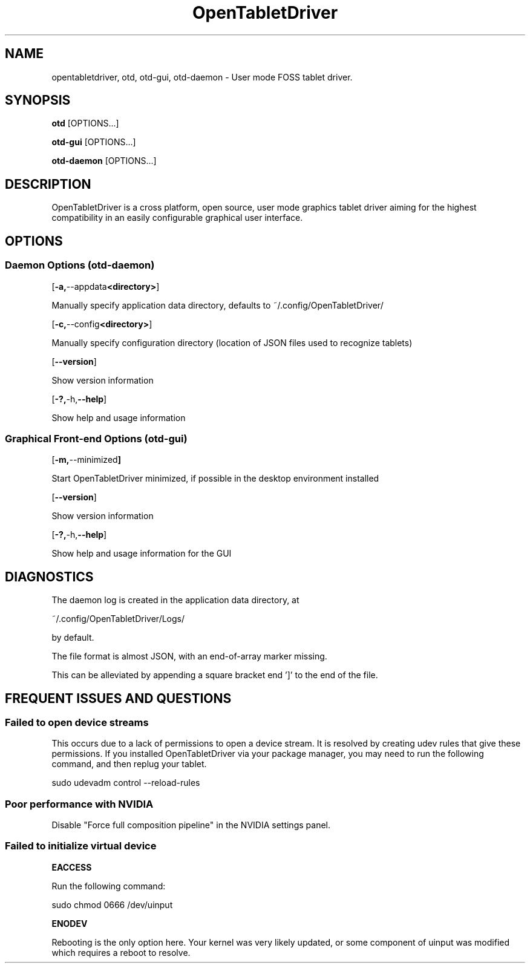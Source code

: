 .TH OpenTabletDriver 8 2024-12-14 "OpenTabletDriver v0.6.5.0" "Quick Reference Manual"

.SH NAME
opentabletdriver, otd, otd-gui, otd-daemon \- User mode FOSS tablet driver.

.SY
.SH SYNOPSIS

.B otd
.RB [OPTIONS...]

.B otd-gui
.RB [OPTIONS...]

.B otd-daemon
.RB [OPTIONS...]

.YS
.SH DESCRIPTION

OpenTabletDriver is a cross platform, open source, user mode graphics
tablet driver aiming for the highest compatibility in an easily
configurable graphical user interface.

.SH OPTIONS

.SS Daemon Options (otd-daemon)

.OP "-a, --appdata <directory>"

Manually specify application data directory, defaults to
~/.config/OpenTabletDriver/

.OP "-c, --config <directory>"

Manually specify configuration directory (location of JSON files used
to recognize tablets)

.OP "--version"

Show version information

.OP "-?, -h, --help"

Show help and usage information

.SS Graphical Front-end Options (otd-gui)

.OP "-m, --minimized"

Start OpenTabletDriver minimized, if possible in the desktop environment installed

.OP "--version"

Show version information

.OP "-?, -h, --help"

Show help and usage information for the GUI


.SH DIAGNOSTICS

The daemon log is created in the application data directory, at

~/.config/OpenTabletDriver/Logs/

by default.

The file format is almost JSON, with an end-of-array marker missing.

This can be alleviated by appending a square bracket end ']' to the end of the file.

.SH FREQUENT ISSUES AND QUESTIONS

.SS Failed to open device streams

This occurs due to a lack of permissions to open a device stream. It
is resolved by creating udev rules that give these permissions. If you
installed OpenTabletDriver via your package manager, you may need to
run the following command, and then replug your tablet.

.EX
sudo udevadm control --reload-rules
.EE

.SS Poor performance with NVIDIA

Disable "Force full composition pipeline" in the NVIDIA settings panel.


.SS Failed to initialize virtual device

.B EACCESS

Run the following command:

.EX
sudo chmod 0666 /dev/uinput
.EE

.B ENODEV

Rebooting is the only option here. Your kernel was very likely
updated, or some component of uinput was modified which requires a
reboot to resolve.

